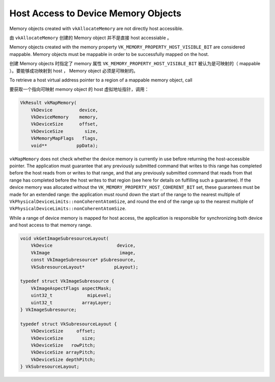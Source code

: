 .. My Great Book documentation master file, created by
   sphinx-quickstart on Thu Mar 16 20:45:06 2017.
   You can adapt this file completely to your liking, but it should at least
   contain the root `toctree` directive.

Host Access to Device Memory Objects
====================================

.. .. toctree::
..    :maxdepth: 2
..    :caption: Contents:
.. 
..    index2
..    index3

Memory objects created with ``vkAllocateMemory`` are not directly host accessible.

由 ``vkAllocateMemory`` 创建的 Memory object 并不是直接 host accessiable 。

Memory objects created with the memory property ``VK_MEMORY_PROPERTY_HOST_VISIBLE_BIT`` are
considered mappable. Memory objects must be mappable in order to be successfully mapped on
the host.

创建 Memory objects 时指定了 memory 属性 ``VK_MEMORY_PROPERTY_HOST_VISIBLE_BIT`` 被认为是可映射的（ mappable ）。要能够成功映射到 host ， Memory object 必须是可映射的。

To retrieve a host virtual address pointer to a region of a mappable memory object, call

要获取一个指向可映射 memory object 的 host 虚拟地址指针，调用：

.. code-block:: cpp

   VkResult vkMapMemory(
       VkDevice          device,
       VkDeviceMemory    memory,
       VkDeviceSize      offset,
       VkDeviceSize        size,
       VkMemoryMapFlags   flags,
       void**           ppData);

``vkMapMemory`` does not check whether the device memory is currently in use before returning the
host-accessible pointer. The application must guarantee that any previously submitted command
that writes to this range has completed before the host reads from or writes to that range, and that
any previously submitted command that reads from that range has completed before the host
writes to that region (see here for details on fulfilling such a guarantee). If the device memory was
allocated without the ``VK_MEMORY_PROPERTY_HOST_COHERENT_BIT`` set, these guarantees must be made for
an extended range: the application must round down the start of the range to the nearest multiple
of ``VkPhysicalDeviceLimits::nonCoherentAtomSize``, and round the end of the range up to the nearest
multiple of ``VkPhysicalDeviceLimits::nonCoherentAtomSize``.

While a range of device memory is mapped for host access, the application is responsible for
synchronizing both device and host access to that memory range.

.. code-block:: cpp

   void vkGetImageSubresourceLayout(
       VkDevice                        device,
       VkImage                          image,
       const VkImageSubresource* pSubresource,
       VkSubresourceLayout*           pLayout);

   typedef struct VkImageSubresource {
       VkImageAspectFlags aspectMask;
       uint32_t             mipLevel;
       uint32_t           arrayLayer;
   } VkImageSubresource;

   typedef struct VkSubresourceLayout {
       VkDeviceSize     offset;
       VkDeviceSize       size;
       VkDeviceSize   rowPitch;
       VkDeviceSize arrayPitch;
       VkDeviceSize depthPitch;
   } VkSubresourceLayout;

.. Vulkan Cube 简介
.. ----------------
.. 
.. Vulkan cube 是 Vulkan SDK 中附带的示例程序，用来演示 Vulkan SDK 的使用方法。

..    ch02/index

.. The function :py:func:`spam` does a similar thing.
.. 
.. 静态网页生成器
.. ==============
.. 
.. 常用的静态网页生成器有如下几个：
.. 
.. * `jellky <https://jekyllrb.com/>`_
.. * `Hugo <https://gohugo.io/>`_
.. * `Hexo <https://hexo.io/>`_
.. * `pelican <https://blog.getpelican.com/>`_
.. * `Hyde <http://hyde.github.io>`_
.. 
.. :jellky: 基于 Ruby 开发，是 github pages 的默认页面生成器。
.. 
.. :Hugo: 基于 Go 语言开发，生成页面速度较快。
.. 
.. :Hexo: 生成页面速度较快，支持 Markdown 和 Octopress 插件。
.. 
.. :pelican: 基于 Python 开发，默认支持 reStructuredText ，通过插件支持 Markdown 。
.. 
.. :Hyde: 基于 Python 开发，有评论说文档支持不够友好。
